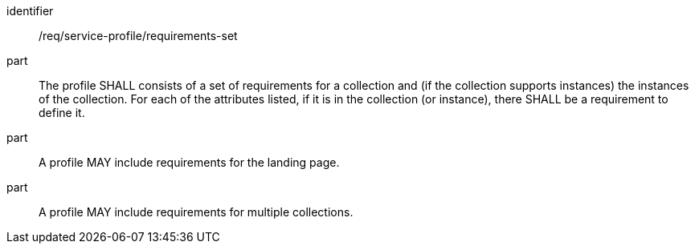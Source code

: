 [[req_service-profile_requirements-set]]

[requirement]
====
[%metadata]
identifier:: /req/service-profile/requirements-set

part:: The profile SHALL consists of a set of requirements for a collection and (if the collection supports instances) the instances of the collection. For each of the attributes listed, if it is in the collection (or instance), there SHALL be a requirement to define it.

part:: A profile MAY include requirements for the landing page.

part:: A profile MAY include requirements for multiple collections.

====